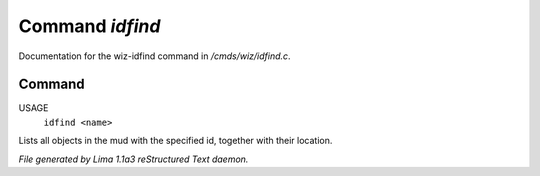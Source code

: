 Command *idfind*
*****************

Documentation for the wiz-idfind command in */cmds/wiz/idfind.c*.

Command
=======

USAGE 
  ``idfind <name>``

Lists all objects in the mud with the specified id,
together with their location.

.. TAGS: RST



*File generated by Lima 1.1a3 reStructured Text daemon.*
